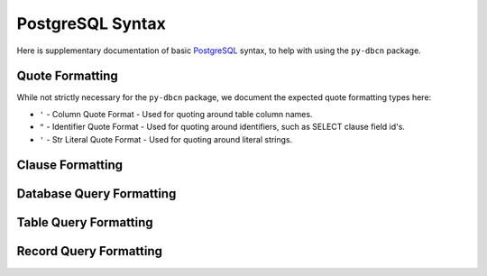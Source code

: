 PostgreSQL Syntax
*****************

Here is supplementary documentation of basic
`PostgreSQL <https://www.postgresql.org/>`_ syntax, to help with using the
``py-dbcn`` package.


Quote Formatting
================
While not strictly necessary for the ``py-dbcn`` package, we document the
expected quote formatting types here:

* ``'`` - Column Quote Format - Used for quoting around table column names.
* ``"`` - Identifier Quote Format - Used for quoting around identifiers, such
  as SELECT clause field id's.
* ``'`` - Str Literal Quote Format - Used for quoting around literal strings.


Clause Formatting
=================


Database Query Formatting
=========================


Table Query Formatting
======================


Record Query Formatting
=======================
